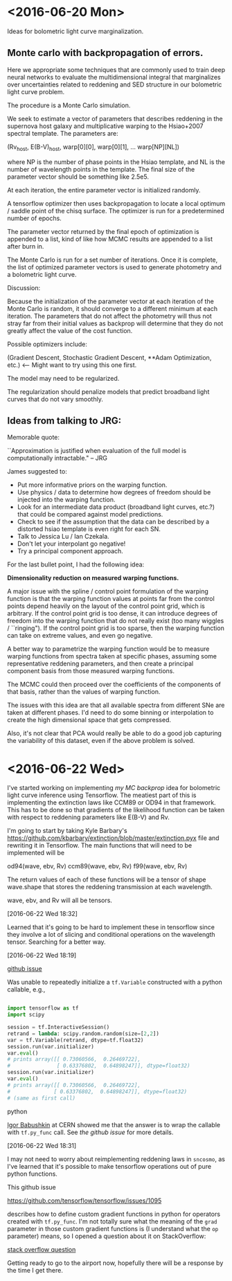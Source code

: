 * <2016-06-20 Mon>
  
  Ideas for bolometric light curve marginalization. 

#+NAME: ADAM
**  Monte carlo with backpropagation of errors. 
    
    Here we appropriate some techniques that are commonly used to
    train deep neural networks to evaluate the multidimensional
    integral that marginalizes over uncertainties related to reddening
    and SED structure in our bolometric light curve problem.
    
    The procedure is a Monte Carlo simulation. 

    We seek to estimate a vector of parameters that describes
    reddening in the supernova host galaxy and multiplicative warping
    to the Hsiao+2007 spectral template. The parameters are:

    (Rv_host, E(B-V)_host, warp[0][0], warp[0][1], ... warp[NP][NL])

    where NP is the number of phase points in the Hsiao template, and
    NL is the number of wavelength points in the template. The final
    size of the parameter vector should be something like 2.5e5. 
    
    At each iteration, the entire parameter vector is initialized
    randomly. 

    A tensorflow optimizer then uses backpropagation to
    locate a local optimum / saddle point of the chisq surface. The
    optimizer is run for a predetermined number of epochs.

    The parameter vector returned by the final epoch of optimization
    is appended to a list, kind of like how MCMC results are appended
    to a list after burn in.

    The Monte Carlo is run for a set number of iterations. Once it is
    complete, the list of optimized parameter vectors is used to
    generate photometry and a bolometric light curve. 
    
    Discussion:

    Because the initialization of the parameter vector at each
    iteration of the Monte Carlo is random, it should converge to a
    different minimum at each iteration. The parameters that do not
    affect the photometry will thus not stray far from their initial
    values as backprop will determine that they do not greatly affect
    the value of the cost function. 

    Possible optimizers include: 
    
    (Gradient Descent, 
     Stochastic Gradient Descent,
     **Adam Optimization, etc.) <-- Might want to try using this one first. 

    The model may need to be regularized. 

    The regularization should penalize models that predict broadband
    light curves that do not vary smoothly.

    
** Ideas from talking to JRG:
   
   Memorable quote: 
   
   ``Approximation is justified when evaluation of the full model is
   computationally intractable." -- JRG

   James suggested to:

       * Put more informative priors on the warping function.
       * Use physics / data to determine how degrees of freedom should
         be injected into the warping function.
       * Look for an intermediate data product (broadband light
         curves, etc.?) that could be compared against model
         predictions.
       * Check to see if the assumption that the data can be described
         by a distorted hsiao template is even right for each SN.
       * Talk to Jessica Lu / Ian Czekala.
       * Don't let your interpolant go negative!
       * Try a principal component approach. 
 
   For the last bullet point, I had the following idea:

   *Dimensionality reduction on measured warping functions.*

   A major issue with the spline / control point formulation of the
   warping function is that the warping function values at points far
   from the control points depend heavily on the layout of the control
   point grid, which is arbitrary. If the control point grid is too
   dense, it can introduce degrees of freedom into the warping
   function that do not really exist (too many wiggles /
   ``ringing"). If the control point grid is too sparse, then the
   warping function can take on extreme values, and even go negative.

   A better way to parametrize the warping function would be to
   measure warping functions from spectra taken at specific phases,
   assuming some representative reddening parameters, and then create
   a principal component basis from those measured warping functions.

   The MCMC could then proceed over the coefficients of the components
   of that basis, rather than the values of warping function. 
   
   The issues with this idea are that all available spectra from
   different SNe are taken at different phases. I'd need to do some
   binning or interpolation to create the high dimensional space that
   gets compressed.
   
   Also, it's not clear that PCA would really be able to do a good job
   capturing the variability of this dataset, even if the above
   problem is solved.
   
* <2016-06-22 Wed>

  I've started working on implementing [[ADAM][my MC backprop]] idea for
  bolometric light curve inference using Tensorflow. The meatiest part
  of this is implementing the extinction laws like CCM89 or OD94 in
  that framework. This has to be done so that gradients of the
  likelihood function can be taken with respect to reddening
  parameters like E(B-V) and Rv.

  I'm going to start by taking Kyle Barbary's
  [[https://github.com/kbarbary/extinction/blob/master/extinction.pyx]]
  file and rewriting it in Tensorflow. The main functions that will
  need to be implemented will be
  
  od94(wave, ebv, Rv)
  ccm89(wave, ebv, Rv)
  f99(wave, ebv, Rv)

  The return values of each of these functions will be a tensor of
  shape wave.shape that stores the reddening transmission at each
  wavelength. 
  
  wave, ebv, and Rv will all be tensors. 
  
  [2016-06-22 Wed 18:32]

  Learned that it's going to be hard to implement these in tensorflow
  since they involve a lot of slicing and conditional operations on
  the wavelength tensor. Searching for a better way. 

  [2016-06-22 Wed 18:19]
  #+NAME: babushkin-issue
  [[https://github.com/tensorflow/tensorflow/issues/2990][github issue]]
  
  Was unable to repeatedly initialize a =tf.Variable= constructed with
  a python callable, e.g., 
  
  #+begin_src python

  import tensorflow as tf
  import scipy

  session = tf.InteractiveSession()
  retrand = lambda: scipy.random.random(size=[2,2])
  var = tf.Variable(retrand, dtype=tf.float32)
  session.run(var.initializer)
  var.eval()
  # prints array([[ 0.73060566,  0.26469722],
  #               [ 0.63376802,  0.64898247]], dtype=float32)
  session.run(var.initializer)
  var.eval()
  # prints array([[ 0.73060566,  0.26469722],
  #              [ 0.63376802,  0.64898247]], dtype=float32)
  # (same as first call)
  
  #+end_src python 
  
  [[https://github.com/ibab][Igor Babushkin]] at CERN showed me that the answer is to wrap the
  callable with =tf.py_func= call. See [[babushkin-issue][the github issue]] for more
  details.

  [2016-06-22 Wed 18:31]
  #+NAME: custom-gradients
  
  I may not need to worry about reimplementing reddening laws in
  =sncosmo=, as I've learned that it's possible to make tensorflow
  operations out of pure python functions. 

  This github issue

      [[https://github.com/tensorflow/tensorflow/issues/1095]]
      
  describes how to define custom gradient functions in python for
  operators created with =tf.py_func=. I'm not totally sure what the
  meaning of the =grad= parameter in those custom gradient functions
  is (I understand what the =op= parameter) means, so I opened a
  question about it on StackOverflow:
  
      [[http://stackoverflow.com/questions/37980518/meaning-of-grad-parameter-in-tensorflow-custom-gradient-functions-python][stack overflow question]]
      
  Getting ready to go to the airport now, hopefully there will be a
  response by the time I get there.


      
